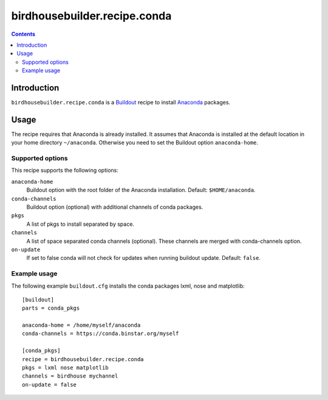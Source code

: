 *****************************
birdhousebuilder.recipe.conda
*****************************

.. contents::

Introduction
************

``birdhousebuilder.recipe.conda`` is a `Buildout`_ recipe to install `Anaconda`_ packages.

.. _`Buildout`: http://buildout.org/
.. _`Anaconda`: http://www.continuum.io/

Usage
*****

The recipe requires that Anaconda is already installed. It assumes that Anaconda is installed at the default location in your home directory ``~/anaconda``. Otherwise you need to set the Buildout option ``anaconda-home``.


Supported options
=================

This recipe supports the following options:

``anaconda-home``
   Buildout option with the root folder of the Anaconda installation. Default: ``$HOME/anaconda``.

``conda-channels``
   Buildout option (optional) with additional channels of conda packages. 
  
``pkgs``
   A list of pkgs to install separated by space.

``channels``
   A list of space separated conda channels (optional). These channels are merged with conda-channels option.

``on-update``
   If set to false conda will not check for updates when running buildout update. Default: ``false``.

Example usage
=============

The following example ``buildout.cfg`` installs the conda packages lxml, nose and matplotlib::

  [buildout]
  parts = conda_pkgs

  anaconda-home = /home/myself/anaconda
  conda-channels = https://conda.binstar.org/myself

  [conda_pkgs]
  recipe = birdhousebuilder.recipe.conda
  pkgs = lxml nose matplotlib
  channels = birdhouse mychannel
  on-update = false

